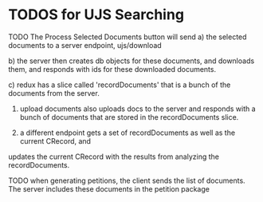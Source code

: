 * TODOS for UJS Searching

TODO The Process Selected Documents button will send 
a) the selected documents to a server endpoint, ujs/download

b) the server then creates db objects for these documents, and downloads them, and responds with ids for these downloaded documents.

c) redux has a slice called 'recordDocuments' that is a bunch of the documents from the server.

4) upload documents also uploads docs to the server and responds with a bunch of documents that are stored in the recordDocuments slice.

5) a different endpoint gets a set of recordDocuments as well as the current CRecord, and 
updates the current CRecord with the results from analyzing the recordDocuments.

TODO when generating petitions, the client sends the list of documents. 
The server includes these documents in the petition package
